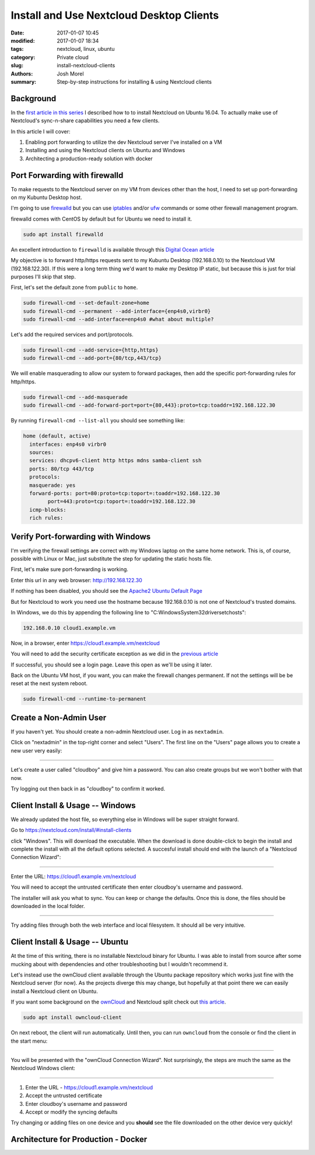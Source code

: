 Install and Use Nextcloud Desktop Clients
#########################################
:date: 2017-01-07 10:45
:modified: 2017-01-07 18:34
:tags: nextcloud, linux, ubuntu
:category: Private cloud 
:slug: install-nextcloud-clients
:authors: Josh Morel
:summary: Step-by-step instructions for installing & using Nextcloud clients

Background
----------

In the `first article in this series <{filename}/install-nextcloud-dev-vm.rst>`_ I described how to to install Nextcloud on Ubuntu 16.04. To actually make use of Nextcloud's sync-n-share capabilities you need a few clients.

In this article I will cover:

1. Enabling port forwarding to utilize the dev Nextcloud server I've installed on a VM
2. Installing and using the Nextcloud clients on Ubuntu and Windows
3. Architecting a production-ready solution with docker

Port Forwarding with firewalld
------------------------------

To make requests to the Nextcloud server on my VM from devices other than the host, I need to set up port-forwarding on my Kubuntu Desktop host.

I'm going to use `firewalld <http://www.firewalld.org/>`_ but you can use `iptables <https://www.netfilter.org/projects/iptables/index.html>`_ and/or `ufw <https://help.ubuntu.com/community/UFW>`_ commands or some other firewall management program.

firewalld comes with CentOS by default but for Ubuntu we need to install it.

.. code-block:: console

   sudo apt install firewalld

An excellent introduction to ``firewalld`` is available through this `Digital Ocean article <https://www.digitalocean.com/community/tutorials/how-to-set-up-a-firewall-using-firewalld-on-centos-7>`_

My objective is to forward http/https requests sent to my Kubuntu Desktop (192.168.0.10) to the Nextcloud VM (192.168.122.30). If this were a long term thing we'd want to make my Desktop IP static, but because this is just for trial purposes I'll skip that step.

First, let's set the default zone from ``public`` to ``home``.

.. code-block:: console

   sudo firewall-cmd --set-default-zone=home
   sudo firewall-cmd --permanent --add-interface={enp4s0,virbr0}
   sudo firewall-cmd --add-interface=enp4s0 #what about multiple?

Let's add the required services and port/protocols.

.. code-block:: console

   sudo firewall-cmd --add-service={http,https}
   sudo firewall-cmd --add-port={80/tcp,443/tcp}

We will enable masquerading to allow our system to forward packages, then add the specific port-forwarding rules for http/https.

.. code-block:: console

   sudo firewall-cmd --add-masquerade
   sudo firewall-cmd --add-forward-port=port={80,443}:proto=tcp:toaddr=192.168.122.30

By running ``firewall-cmd --list-all`` you should see something like:

.. code-block:: console

   home (default, active)
     interfaces: enp4s0 virbr0
     sources:
     services: dhcpv6-client http https mdns samba-client ssh
     ports: 80/tcp 443/tcp
     protocols:
     masquerade: yes
     forward-ports: port=80:proto=tcp:toport=:toaddr=192.168.122.30
           port=443:proto=tcp:toport=:toaddr=192.168.122.30
     icmp-blocks:
     rich rules:


Verify Port-forwarding with Windows
-----------------------------------

I'm verifying the firewall settings are correct with my Windows laptop on the same home network. This is, of course, possible with Linux or Mac, just substitute the step for updating the static hosts file.

First, let's make sure port-forwarding is working.

Enter this url in any web browser: http://192.168.122.30

If nothing has been disabled, you should see the `Apache2 Ubuntu Default Page <https://www.linux.com/learn/apache-ubuntu-linux-beginners>`_

But for Nextcloud to work you need use the hostname because 192.168.0.10 is not one of Nextcloud's trusted domains.

In Windows, we do this by appending the following line to "C:\Windows\System32\drivers\etc\hosts":

.. code-block:: console

   192.168.0.10 cloud1.example.vm

Now, in a browser, enter https://cloud1.example.vm/nextcloud

You will need to add the security certificate exception as we did in the `previous article <{filename}/install-nextcloud-dev-vm.rst>`_

If successful, you should see a login page. Leave this open as we'll be using it later.

Back on the Ubuntu VM host, if you want, you can make the firewall changes permanent. If not the settings will be be reset at the next system reboot.

.. code-block:: console

   sudo firewall-cmd --runtime-to-permanent

Create a Non-Admin User
-----------------------

If you haven't yet. You should create a non-admin Nextcloud user. Log in as ``nextadmin``.

Click on "nextadmin" in the top-right corner and select "Users". The first line on the "Users" page allows you to create a new user very easily:

.. image:: {filename}/images/nextcloud_create_user.png
   :alt: image: Nextcloud create user

----

Let's create a user called "cloudboy" and give him a password. You can also create groups but we won't bother with that now.

Try logging out then back in as "cloudboy" to confirm it worked.


Client Install & Usage -- Windows
---------------------------------

We already updated the host file, so everything else in Windows will be super straight forward.

Go to https://nextcloud.com/install/#install-clients

click "Windows". This will download the executable. When the download is done double-click to begin the install and complete the install with all the default options selected. A succesful install should end with the launch of a "Nextcloud Connection Wizard":

.. image:: {filename}/images/nextcloud_wizard_address.png
   :alt: image: Nextcloud connection wizard address

----

Enter the URL: https://cloud1.example.vm/nextcloud

You will need to accept the untrusted certificate then enter cloudboy's username and password.

The installer will ask you what to sync. You can keep or change the defaults. Once this is done, the files should be downloaded in the local folder.


.. image:: {filename}/images/nextcloud_wizard_sync.png
   :alt: image: Nextcloud connection wizard sync options

----

Try adding files through both the web interface and local filesystem. It should all be very intuitive.


Client Install & Usage -- Ubuntu
--------------------------------

At the time of this writing, there is no installable Nextcloud binary for Ubuntu. I was able to install from source after some mucking about with dependencies and other troubleshooting but I wouldn't recommend it.

Let's instead use the ownCloud client available through the Ubuntu package repository which works just fine with the Nextcloud server (for now). As the projects diverge this may change, but hopefully at that point there we can easily install a Nextcloud client on Ubuntu.

If you want some background on the `ownCloud <https://owncloud.org/>`_ and Nextcloud split check out `this article <https://serenity-networks.com/goodbye-owncloud-hello-nextcloud-the-aftermath-of-disrupting-open-source-cloud-storage/>`_.

.. code-block:: console

   sudo apt install owncloud-client

On next reboot, the client will run automatically. Until then, you can run ``owncloud`` from the console or find the client in the start menu:

.. image:: {filename}/images/owncloud_start.png
   :alt: image: Owncloud in start menu

----

You will be presented with the "ownCloud Connection Wizard". Not surprisingly, the steps are much the same as the Nextcloud Windows client:

.. image:: {filename}/images/owncloud_wizard_address.png
   :alt: image: Nextcloud connection wizard address

----

1. Enter the URL - https://cloud1.example.vm/nextcloud
2. Accept the untrusted certificate
3. Enter cloudboy's username and password
4. Accept or modify the syncing defaults

Try changing or adding files on one device and you **should** see the file downloaded on the other device very quickly!

Architecture for Production - Docker
------------------------------------

